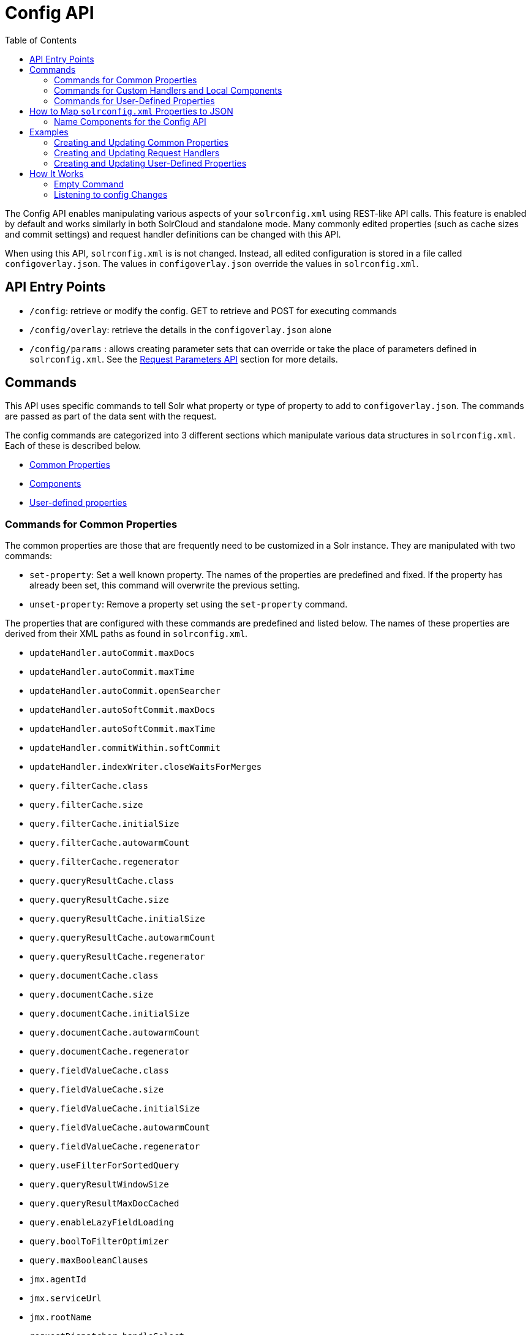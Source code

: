 Config API
==========
:toc:
:page-shortname: config-api
:page-permalink: config-api.html

The Config API enables manipulating various aspects of your `solrconfig.xml` using REST-like API calls. This feature is enabled by default and works similarly in both SolrCloud and standalone mode. Many commonly edited properties (such as cache sizes and commit settings) and request handler definitions can be changed with this API.

When using this API, `solrconfig.xml` is is not changed. Instead, all edited configuration is stored in a file called `configoverlay.json`. The values in `configoverlay.json` override the values in `solrconfig.xml`.

toc::[]

[[ConfigAPI-APIEntryPoints]]
== API Entry Points

* `/config`: retrieve or modify the config. GET to retrieve and POST for executing commands
* `/config/overlay`: retrieve the details in the `configoverlay.json` alone
* `/config/params` : allows creating parameter sets that can override or take the place of parameters defined in `solrconfig.xml`. See the <<request-parameters-api.adoc#,Request Parameters API>> section for more details.

[[ConfigAPI-Commands]]
== Commands

This API uses specific commands to tell Solr what property or type of property to add to `configoverlay.json`. The commands are passed as part of the data sent with the request.

The config commands are categorized into 3 different sections which manipulate various data structures in `solrconfig.xml`. Each of these is described below.

* <<ConfigAPI-CommandsforCommonProperties,Common Properties>>
* <<ConfigAPI-CommandsforCustomHandlersandLocalComponents,Components>>
* <<ConfigAPI-CommandsforUser-DefinedProperties,User-defined properties>>

[[ConfigAPI-CommandsforCommonProperties]]
=== Commands for Common Properties

The common properties are those that are frequently need to be customized in a Solr instance. They are manipulated with two commands:

* `set-property`: Set a well known property. The names of the properties are predefined and fixed. If the property has already been set, this command will overwrite the previous setting.
* `unset-property`: Remove a property set using the `set-property` command.

The properties that are configured with these commands are predefined and listed below. The names of these properties are derived from their XML paths as found in `solrconfig.xml`.

* `updateHandler.autoCommit.maxDocs`
* `updateHandler.autoCommit.maxTime`
* `updateHandler.autoCommit.openSearcher`
* `updateHandler.autoSoftCommit.maxDocs`
* `updateHandler.autoSoftCommit.maxTime`
* `updateHandler.commitWithin.softCommit`
* `updateHandler.indexWriter.closeWaitsForMerges`
* `query.filterCache.class`
* `query.filterCache.size`
* `query.filterCache.initialSize`
* `query.filterCache.autowarmCount`
* `query.filterCache.regenerator`
* `query.queryResultCache.class`
* `query.queryResultCache.size`
* `query.queryResultCache.initialSize`
* `query.queryResultCache.autowarmCount`
* `query.queryResultCache.regenerator`
* `query.documentCache.class`
* `query.documentCache.size`
* `query.documentCache.initialSize`
* `query.documentCache.autowarmCount`

* `query.documentCache.regenerator`
* `query.fieldValueCache.class`
* `query.fieldValueCache.size`
* `query.fieldValueCache.initialSize`
* `query.fieldValueCache.autowarmCount`
* `query.fieldValueCache.regenerator`
* `query.useFilterForSortedQuery`
* `query.queryResultWindowSize`
* `query.queryResultMaxDocCached`
* `query.enableLazyFieldLoading`
* `query.boolToFilterOptimizer`
* `query.maxBooleanClauses`
* `jmx.agentId`
* `jmx.serviceUrl`
* `jmx.rootName`
* `requestDispatcher.handleSelect`
* `requestDispatcher.requestParsers.multipartUploadLimitInKB`
* `requestDispatcher.requestParsers.formdataUploadLimitInKB`
* `requestDispatcher.requestParsers.enableRemoteStreaming`
* `requestDispatcher.requestParsers.addHttpRequestToContext`

[[ConfigAPI-CommandsforCustomHandlersandLocalComponents]]
=== Commands for Custom Handlers and Local Components

Custom request handlers, search components, and other types of localized Solr components (such as custom query parsers, update processors, etc.) can be added, updated and deleted with specific commands for the component being modified.

The syntax is similar in each case: `add-<component-name>`, `update-<component-name>`, and `delete-<component-name>`. Please note that the command name is not case sensitive, so `Add-RequestHandler`, `ADD-REQUESTHANDLER` and `add-requesthandler` are all equivalent. In each case, `add-`commands add the new configuration to `configoverlay.json`, which will override any other settings for the component in `solrconfig.xml`; `update-` commands overwrite an existing setting in `configoverlay.json`; and `delete-` commands remove the setting from `configoverlay.json`. Settings removed from `configoverlay.json` are not removed from `solrconfig.xml`.

The full list of available commands follows below:

[[ConfigAPI-GeneralPurposeCommands]]
==== General Purpose Commands

These commands are the most commonly used:

* `add-requesthandler`
* `update-requesthandler`
* `delete-requesthandler`
* `add-searchcomponent`
* `update-searchcomponent`
* `delete-searchcomponent`
* `add-initparams`
* `update-initparams`
* `delete-initparams`
* `add-queryresponsewriter`
* `update-queryresponsewriter`
* `delete-queryresponsewriter`

[[ConfigAPI-AdvancedCommands]]
==== Advanced Commands

These commands allow registering more advanced customizations to Solr:

* `add-queryparser`
* `update-queryparser`
* `delete-queryparser`
* `add-valuesourceparser`
* `update-valuesourceparser`
* `delete-valuesourceparser`
* `add-transformer`
* `update-transformer`
* `delete-transformer`
* `add-updateprocessor`
* `update-updateprocessor`
* `delete-updateprocessor`

* `add-queryconverter`
* `update-queryconverter`
* `delete-queryconverter`
* `add-listener`
* `update-listener`
* `delete-listener`
* `add-runtimelib`
* `update-runtimelib`
* `delete-runtimelib`

See the section <<ConfigAPI-CreatingandUpdatingRequestHandlers,Creating and Updating Request Handlers>> below for examples of using these commands.

[[ConfigAPI-Whatabout<updateRequestProcessorChain>?]]
==== What about <`updateRequestProcessorChain>`?

The Config API does not let you create or edit `<updateRequestProcessorChain>` elements. However, it is possible to create `<updateProcessor>` entries and can use them by name to create a chain.

example:

[source,bash]
----
curl http://localhost:8983/solr/techproducts/config -H 'Content-type:application/json' -d '{
"add-updateprocessor" : { "name" : "firstFld", 
                          "class": "solr.FirstFieldValueUpdateProcessorFactory", 
                          "fieldName":"test_s"}}'
----

You can use this directly in your request by adding a parameter in the `<updateRequestProcessorChain>` for the specific update processor called `processor=firstFld`.

[[ConfigAPI-CommandsforUser-DefinedProperties]]
=== Commands for User-Defined Properties

Solr lets users templatize the `solrconfig.xml` using the place holder format `${variable_name:default_val}`. You could set the values using system properties, for example, `-Dvariable_name= my_customvalue`. The same can be achieved during runtime using these commands:

* `set-user-property`: Set a user-defined property. If the property has already been set, this command will overwrite the previous setting.
* `unset-user-property`: Remove a user-defined property.

The structure of the request is similar to the structure of requests using other commands, in the format of `"command":{"variable_name":"property_value"}`. You can add more than one variable at a time if necessary.

For more information about user-defined properties, see the section <<configuring-solrconfig-xml.adoc#Configuringsolrconfig.xml-Userdefinedpropertiesfromcore.properties,User defined properties from core.properties>>. See also the section <<ConfigAPI-CreatingandUpdatingUser-DefinedProperties,Creating and Updating User-Defined Properties>> below for examples of how to use this type of command.

[[ConfigAPI-HowtoMapsolrconfig.xmlPropertiestoJSON]]
== How to Map `solrconfig.xml` Properties to JSON

By using this API, you will be generating JSON representations of properties defined in `solrconfig.xml`. To understand how properties should be represented with the API, let's take a look at a few examples.

Here is what a request handler looks like in `solrconfig.xml`:

[source,xml]
----
<requestHandler name="/query" class="solr.SearchHandler">
  <lst name="defaults">
    <str name="echoParams">explicit</str>
    <str name="wt">json</str>
    <str name="indent">true</str>
  </lst>
</requestHandler> 
----

The same request handler defined with the Config API would look like this:

[source,js]
----
{
  "add-requesthandler":{
    "name":"/query",
    "class":"solr.SearchHandler",
    "defaults":{
      "echoParams":"explicit",
      "wt":"json",
      "indent":true
    }
  }
}
----

The QueryElevationComponent searchComponent in `solrconfig.xml `looks like this:

[source,xml]
----
<searchComponent name="elevator" class="solr.QueryElevationComponent" >
  <str name="queryFieldType">string</str>
  <str name="config-file">elevate.xml</str>
</searchComponent>
----

And the same searchComponent with the Config API:

[source,js]
----
{
  "add-searchcomponent":{
    "name":"elevator",
    "class":"QueryElevationComponent",
    "queryFieldType":"string",
    "config-file":"elevate.xml"
  }
}
----

Removing the searchComponent with the Config API:

[source,js]
----
{
  "delete-searchcomponent":"elevator"
}
----

A simple highlighter looks like this in `solrconfig.xml` (example has been truncated for space):

[source,xml]
----
<searchComponent class="solr.HighlightComponent" name="highlight">
    <highlighting>
      <fragmenter name="gap"
                  default="true"
                  class="solr.highlight.GapFragmenter">
        <lst name="defaults">
          <int name="hl.fragsize">100</int>
        </lst>
      </fragmenter>

      <formatter name="html"
                 default="true"
                 class="solr.highlight.HtmlFormatter">
        <lst name="defaults">
          <str name="hl.simple.pre"><![CDATA[<em>]]></str>
          <str name="hl.simple.post"><![CDATA[</em>]]></str>
        </lst>
      </formatter>

      <encoder name="html" class="solr.highlight.HtmlEncoder" />
...
    </highlighting>
----

The same highlighter with the Config API:

[source,xml]
----
{
    "add-searchcomponent": {
        "highlight": {
            "name": "myHighlight",
            "class": "solr.HighlightComponent",
            "": {
                "gap": {
                    "default": "true",
                    "name": "gap",
                    "class": "solr.highlight.GapFragmenter",
                    "defaults": {
                        "hl.fragsize": 100
                    }
                }
            },
            "html": [{
                "default": "true",
                "name": "html",
                "class": "solr.highlight.HtmlFormatter",
                "defaults": {
                    "hl.simple.pre": "<![CDATA[<em>]]>",
                    "hl.simple.post": "<![CDATA[</em>]]>"
                }
            }, {
                "name": "html",
                "class": "solr.highlight.HtmlEncoder"
            }]
        }
    }
}
----

Set autoCommit properties in `solrconfig.xml`:

[source,xml]
----
<autoCommit>
  <maxTime>15000</maxTime>
  <openSearcher>false</openSearcher>
</autoCommit>
----

Define the same properties with the Config API:

[source,js]
----
{
  "set-property": {
    "updateHandler.autoCommit.maxTime":15000,
    "updateHandler.autoCommit.openSearcher":false
  }
}
----

[[ConfigAPI-NameComponentsfortheConfigAPI]]
==== Name Components for the Config API

The Config API always allows changing the configuration of any component by name. However, some configurations such as `listener` or `initParams` do not require a name in `solrconfig.xml`. In order to be able to `update` and `delete` of the same item in `configoverlay.json`, the name attribute becomes mandatory.

[[ConfigAPI-Examples]]
== Examples

[[ConfigAPI-CreatingandUpdatingCommonProperties]]
=== Creating and Updating Common Properties

This change sets the `query.filterCache.autowarmCount`to 1000 items and unsets the `query.filterCache.size`.

[source,bash]
----
curl http://localhost:8983/solr/techproducts/config -H 'Content-type:application/json' -d'{
    "set-property" : {"query.filterCache.autowarmCount":1000},
    "unset-property" :"query.filterCache.size"}'
----

Using the `/config/overlay` endpoint, you can verify the changes with a request like this:

[source,bash]
----
curl http://localhost:8983/solr/gettingstarted/config/overlay?omitHeader=true
----

And you should get a response like this:

[source,js]
----
{
  "overlay":{
    "znodeVersion":1,
    "props":{"query":{"filterCache":{
          "autowarmCount":1000,
          "size":25}}}}}
----

[[ConfigAPI-CreatingandUpdatingRequestHandlers]]
=== Creating and Updating Request Handlers

To create a request handler, we can use the `add-requesthandler `command:

[source,bash]
----
curl http://localhost:8983/solr/techproducts/config -H 'Content-type:application/json'  -d '{
  "add-requesthandler" : {
    "name": "/mypath",
    "class":"solr.DumpRequestHandler",
    "defaults":{ "x":"y" ,"a":"b", "wt":"json", "indent":true },
    "useParams":"x"
  },
}'
----

Make a call to the new request handler to check if it is registered:

[source,bash]
----
curl http://localhost:8983/solr/techproducts/mypath?omitHeader=true
----

And you should see the following as output:

[source,javascript]
----
{
  "params":{
    "indent":"true",
    "a":"b",
    "x":"y",
    "wt":"json"},
  "context":{
    "webapp":"/solr",
    "path":"/mypath",
    "httpMethod":"GET"}} 
----

To update a request handler, you should use the `update-requesthandler `command :

[source,bash]
----
curl http://localhost:8983/solr/techproducts/config -H 'Content-type:application/json'  -d '{
  "update-requesthandler": {
    "name": "/mypath",
    "class":"solr.DumpRequestHandler", 
    "defaults": { "x":"new value for X", "wt":"json", "indent":true },
    "useParams":"x"
  }
}'
----

As another example, we'll create another request handler, this time adding the 'terms' component as part of the definition:

[source,bash]
----
curl http://localhost:8983/solr/techproducts/config -H 'Content-type:application/json' -d '{
  "add-requesthandler": {
    "name": "/myterms",
    "class":"solr.SearchHandler",
    "defaults": { "terms":true, "distrib":false },
    "components": [ "terms" ]
  }
}'
----

[[ConfigAPI-CreatingandUpdatingUser-DefinedProperties]]
=== Creating and Updating User-Defined Properties

This command sets a user property.

[source,javascript]
----
curl http://localhost:8983/solr/techproducts/config -H'Content-type:application/json' -d '{
    "set-user-property" : {"variable_name":"some_value"}}'
----

Again, we can use the `/config/overlay` endpoint to verify the changes have been made:

[source,bash]
----
curl http://localhost:8983/solr/techproducts/config/overlay?omitHeader=true
----

And we would expect to see output like this:

[source,javascript]
----
{"overlay":{
   "znodeVersion":5,
   "userProps":{
     "variable_name":"some_value"}}
}
----

To unset the variable, issue a command like this:

[source,javascript]
----
curl http://localhost:8983/solr/techproducts/config -H'Content-type:application/json' -d '{"unset-user-property" : "variable_name"}'
----

[[ConfigAPI-HowItWorks]]
== How It Works

Every core watches the ZooKeeper directory for the configset being used with that core. In standalone mode, however, there is no watch (because ZooKeeper is not running). If there are multiple cores in the same node using the same configset, only one ZooKeeper watch is used. For instance, if the configset 'myconf' is used by a core, the node would watch `/configs/myconf`. Every write operation performed through the API would 'touch' the directory (sets an empty byte[] to trigger watches) and all watchers are notified. Every core would check if the Schema file, `solrconfig.xml` or `configoverlay.json` is modified by comparing the `znode` versions and if modified, the core is reloaded.

If `params.json` is modified, the params object is just updated without a core reload (see the section <<request-parameters-api.adoc#,Request Parameters API>> for more information about `params.json`).

[[ConfigAPI-EmptyCommand]]
=== Empty Command

If an empty command is sent to the `/config` endpoint, the watch is triggered on all cores using this configset. For example:

[source,javascript]
----
curl http://localhost:8983/solr/techproducts/config -H'Content-type:application/json' -d '{}'
----

Directly editing any files without 'touching' the directory *will not* make it visible to all nodes.

It is possible for components to watch for the configset 'touch' events by registering a listener using `SolrCore#registerConfListener()` .

[[ConfigAPI-ListeningtoconfigChanges]]
=== Listening to config Changes

Any component can register a listener using:

`SolrCore#addConfListener(Runnable listener)`

to get notified for config changes. This is not very useful if the files modified result in core reloads (i.e., `configoverlay.xml` or Schema). Components can use this to reload the files they are interested in.
